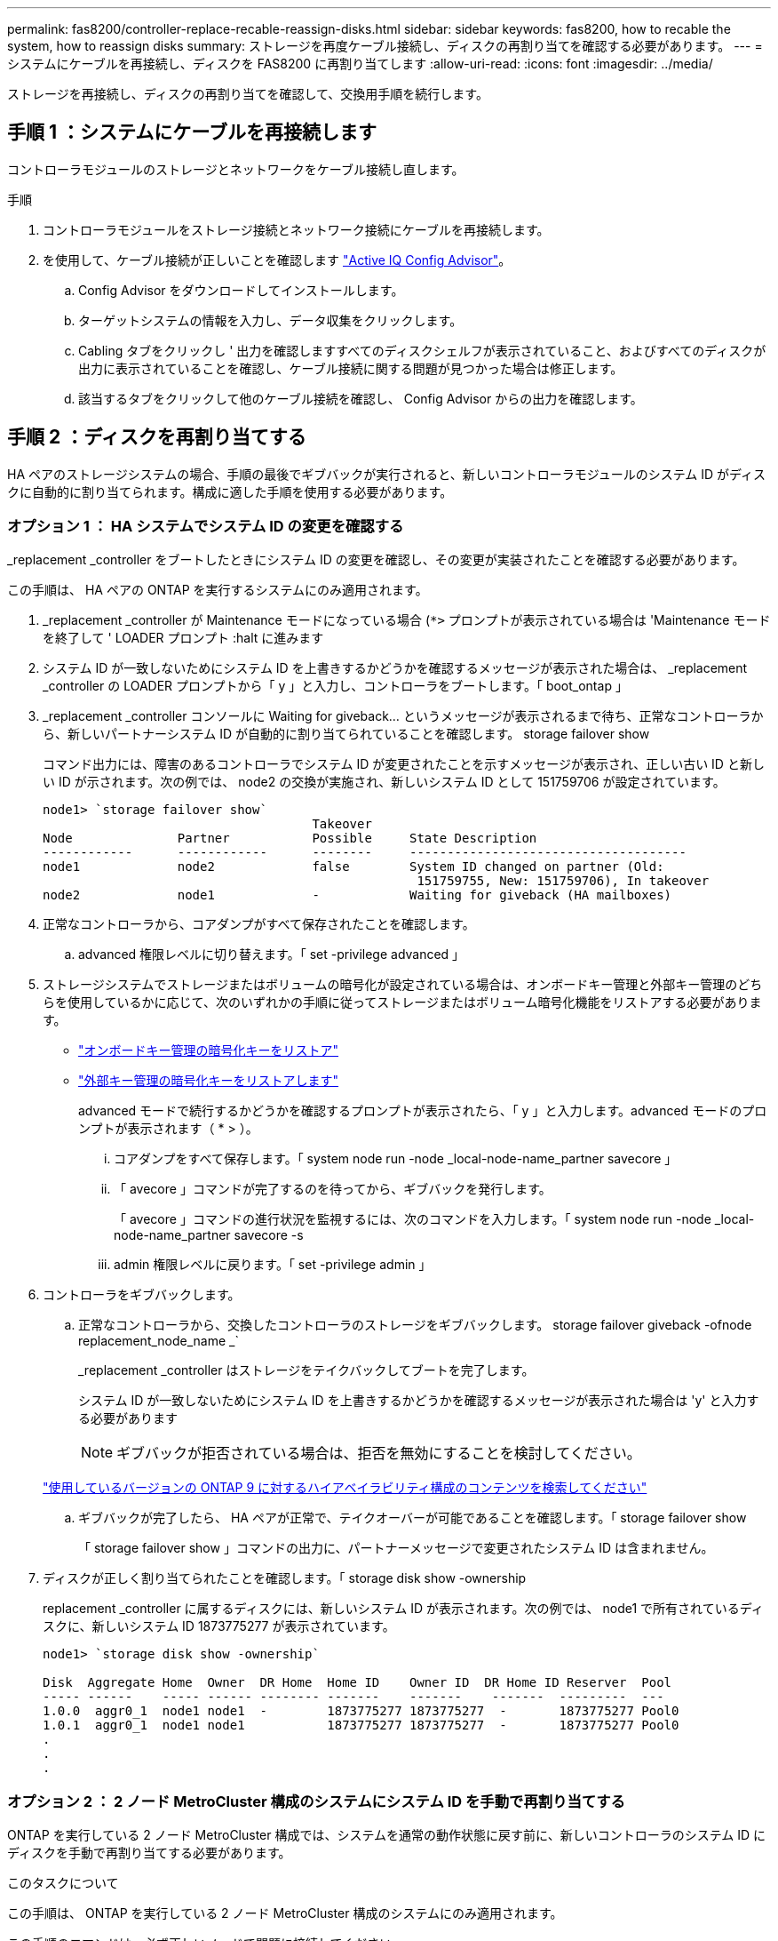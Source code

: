 ---
permalink: fas8200/controller-replace-recable-reassign-disks.html 
sidebar: sidebar 
keywords: fas8200, how to recable the system, how to reassign disks 
summary: ストレージを再度ケーブル接続し、ディスクの再割り当てを確認する必要があります。 
---
= システムにケーブルを再接続し、ディスクを FAS8200 に再割り当てします
:allow-uri-read: 
:icons: font
:imagesdir: ../media/


[role="lead"]
ストレージを再接続し、ディスクの再割り当てを確認して、交換用手順を続行します。



== 手順 1 ：システムにケーブルを再接続します

コントローラモジュールのストレージとネットワークをケーブル接続し直します。

.手順
. コントローラモジュールをストレージ接続とネットワーク接続にケーブルを再接続します。
. を使用して、ケーブル接続が正しいことを確認します https://mysupport.netapp.com/site/tools/tool-eula/activeiq-configadvisor["Active IQ Config Advisor"]。
+
.. Config Advisor をダウンロードしてインストールします。
.. ターゲットシステムの情報を入力し、データ収集をクリックします。
.. Cabling タブをクリックし ' 出力を確認しますすべてのディスクシェルフが表示されていること、およびすべてのディスクが出力に表示されていることを確認し、ケーブル接続に関する問題が見つかった場合は修正します。
.. 該当するタブをクリックして他のケーブル接続を確認し、 Config Advisor からの出力を確認します。






== 手順 2 ：ディスクを再割り当てする

HA ペアのストレージシステムの場合、手順の最後でギブバックが実行されると、新しいコントローラモジュールのシステム ID がディスクに自動的に割り当てられます。構成に適した手順を使用する必要があります。



=== オプション 1 ： HA システムでシステム ID の変更を確認する

_replacement _controller をブートしたときにシステム ID の変更を確認し、その変更が実装されたことを確認する必要があります。

この手順は、 HA ペアの ONTAP を実行するシステムにのみ適用されます。

. _replacement _controller が Maintenance モードになっている場合 (`*>` プロンプトが表示されている場合は 'Maintenance モードを終了して ' LOADER プロンプト :halt に進みます
. システム ID が一致しないためにシステム ID を上書きするかどうかを確認するメッセージが表示された場合は、 _replacement _controller の LOADER プロンプトから「 y 」と入力し、コントローラをブートします。「 boot_ontap 」
. _replacement _controller コンソールに Waiting for giveback... というメッセージが表示されるまで待ち、正常なコントローラから、新しいパートナーシステム ID が自動的に割り当てられていることを確認します。 storage failover show
+
コマンド出力には、障害のあるコントローラでシステム ID が変更されたことを示すメッセージが表示され、正しい古い ID と新しい ID が示されます。次の例では、 node2 の交換が実施され、新しいシステム ID として 151759706 が設定されています。

+
[listing]
----
node1> `storage failover show`
                                    Takeover
Node              Partner           Possible     State Description
------------      ------------      --------     -------------------------------------
node1             node2             false        System ID changed on partner (Old:
                                                  151759755, New: 151759706), In takeover
node2             node1             -            Waiting for giveback (HA mailboxes)
----
. 正常なコントローラから、コアダンプがすべて保存されたことを確認します。
+
.. advanced 権限レベルに切り替えます。「 set -privilege advanced 」


. ストレージシステムでストレージまたはボリュームの暗号化が設定されている場合は、オンボードキー管理と外部キー管理のどちらを使用しているかに応じて、次のいずれかの手順に従ってストレージまたはボリューム暗号化機能をリストアする必要があります。
+
** https://docs.netapp.com/us-en/ontap/encryption-at-rest/restore-onboard-key-management-encryption-keys-task.html["オンボードキー管理の暗号化キーをリストア"^]
** https://docs.netapp.com/us-en/ontap/encryption-at-rest/restore-external-encryption-keys-93-later-task.html["外部キー管理の暗号化キーをリストアします"^]
+
advanced モードで続行するかどうかを確認するプロンプトが表示されたら、「 y 」と入力します。advanced モードのプロンプトが表示されます（ * > ）。

+
... コアダンプをすべて保存します。「 system node run -node _local-node-name_partner savecore 」
... 「 avecore 」コマンドが完了するのを待ってから、ギブバックを発行します。
+
「 avecore 」コマンドの進行状況を監視するには、次のコマンドを入力します。「 system node run -node _local-node-name_partner savecore -s

... admin 権限レベルに戻ります。「 set -privilege admin 」




. コントローラをギブバックします。
+
.. 正常なコントローラから、交換したコントローラのストレージをギブバックします。 storage failover giveback -ofnode replacement_node_name _`
+
_replacement _controller はストレージをテイクバックしてブートを完了します。

+
システム ID が一致しないためにシステム ID を上書きするかどうかを確認するメッセージが表示された場合は 'y' と入力する必要があります

+

NOTE: ギブバックが拒否されている場合は、拒否を無効にすることを検討してください。

+
http://mysupport.netapp.com/documentation/productlibrary/index.html?productID=62286["使用しているバージョンの ONTAP 9 に対するハイアベイラビリティ構成のコンテンツを検索してください"]

.. ギブバックが完了したら、 HA ペアが正常で、テイクオーバーが可能であることを確認します。「 storage failover show
+
「 storage failover show 」コマンドの出力に、パートナーメッセージで変更されたシステム ID は含まれません。



. ディスクが正しく割り当てられたことを確認します。「 storage disk show -ownership
+
replacement _controller に属するディスクには、新しいシステム ID が表示されます。次の例では、 node1 で所有されているディスクに、新しいシステム ID 1873775277 が表示されています。

+
[listing]
----
node1> `storage disk show -ownership`

Disk  Aggregate Home  Owner  DR Home  Home ID    Owner ID  DR Home ID Reserver  Pool
----- ------    ----- ------ -------- -------    -------    -------  ---------  ---
1.0.0  aggr0_1  node1 node1  -        1873775277 1873775277  -       1873775277 Pool0
1.0.1  aggr0_1  node1 node1           1873775277 1873775277  -       1873775277 Pool0
.
.
.
----




=== オプション 2 ： 2 ノード MetroCluster 構成のシステムにシステム ID を手動で再割り当てする

ONTAP を実行している 2 ノード MetroCluster 構成では、システムを通常の動作状態に戻す前に、新しいコントローラのシステム ID にディスクを手動で再割り当てする必要があります。

.このタスクについて
この手順は、 ONTAP を実行している 2 ノード MetroCluster 構成のシステムにのみ適用されます。

この手順のコマンドは、必ず正しいノードで問題に接続してください。

* impaired_node は、保守を実行しているノードです。
* replacement _node は、この手順で障害ノードと交換した新しいノードです。
* healthy_node は、障害ノードの DR パートナーです。


.手順
. まだ実行していない場合は、 _replacement _node を再起動し、 Ctrl+C キーを押してブートプロセスを中断して、表示されたメニューから Maintenance mode を起動するオプションを選択します。
+
システム ID が一致しないためにシステム ID を上書きするかどうかを確認するメッセージが表示されたら 'Y' を入力する必要があります

. 正常なノードから古いシステム ID を表示します MetroCluster node show -fields node-systemid'dr-partner-systemid
+
この例では、 Node_B_1 が古いノードであり、古いシステム ID は 118073209 です。

+
[listing]
----
dr-group-id cluster         node                 node-systemid dr-partner-systemid
 ----------- --------------------- -------------------- ------------- -------------------
 1           Cluster_A             Node_A_1             536872914     118073209
 1           Cluster_B             Node_B_1             118073209     536872914
 2 entries were displayed.
----
. 障害ノードの保守モードプロンプトで新しいシステム ID を表示します。「 Disk show
+
この例では、新しいシステム ID は 118065481 です。

+
[listing]
----
Local System ID: 118065481
    ...
    ...
----
. disk show コマンドで取得したシステム ID 情報を使用して、ディスク所有権（ FAS システムの場合）または LUN 所有権（ FlexArray システムの場合）を再割り当てします。「ディスク再割り当て -s old system ID 」
+
上記の例の場合、コマンドは「 Disk reassign -s 118073209 」です

+
続行するかどうかを確認するメッセージが表示されたら、「 Y 」と入力します。

. ディスク（または FlexArray LUN ）が正しく割り当てられていることを確認します。「 Disk show -a 」
+
replacement _node に属するディスクに、 _replacement _node に割り当てられた新しいシステム ID が表示されていることを確認します。次の例では、 system-1 が所有するディスクに、新しいシステム ID 118065481 が表示されています。

+
[listing]
----
*> disk show -a
Local System ID: 118065481

  DISK     OWNER                 POOL   SERIAL NUMBER  HOME
-------    -------------         -----  -------------  -------------
disk_name   system-1  (118065481) Pool0  J8Y0TDZC       system-1  (118065481)
disk_name   system-1  (118065481) Pool0  J8Y09DXC       system-1  (118065481)
.
.
.
----
. 正常なノードから、コアダンプがすべて保存されたことを確認します。
+
.. advanced 権限レベルに切り替えます。「 set -privilege advanced 」
+
advanced モードで続行するかどうかを確認するプロンプトが表示されたら、「 y 」と入力します。advanced モードのプロンプトが表示されます（ * > ）。

.. コアダンプが保存されたことを確認します。「 system node run -node _local-node-name_partner savecore 」
+
コマンド出力に savecore が進行中であることが示された場合は、 savecore が完了してからギブバックを実行します。「 system node run -node _local-node-name_partner savecore -s コマンド」を使用して、 savecore の進行状況を監視できます。 </info>

.. admin 権限レベルに戻ります。「 set -privilege admin 」


. _replacement _node が Maintenance モード（ *> プロンプトが表示されている）の場合、 Maintenance モードを終了して LOADER プロンプト「 halt 」に進みます
. _replacement node: 'boot_ontap ' をブートします
. _replacement _node が完全にブートしたら ' スイッチバックを実行します MetroCluster switchback
. MetroCluster 構成を確認します MetroCluster node show -fields configurion-state
+
[listing]
----
node1_siteA::> metrocluster node show -fields configuration-state

dr-group-id            cluster node           configuration-state
-----------            ---------------------- -------------- -------------------
1 node1_siteA          node1mcc-001           configured
1 node1_siteA          node1mcc-002           configured
1 node1_siteB          node1mcc-003           configured
1 node1_siteB          node1mcc-004           configured

4 entries were displayed.
----
. Data ONTAP で MetroCluster 構成の動作を確認します。
+
.. 両方のクラスタにヘルスアラートがないかどうかを確認します。 'system health alert show'
.. MetroCluster が構成されており、通常モードであることを確認します。「 MetroCluster show 」
.. MetroCluster チェック「 MetroCluster check run 」を実行します
.. MetroCluster チェックの結果を表示します。「 MetroCluster check show 」
.. Config Advisor を実行します。次のURLにあるNetApp Support SiteのConfig Advisorページに移動します。 https://mysupport.netapp.com/site/tools/tool-eula/activeiq-configadvisor/["support.netapp.com/NOW/download/tools/config_advisor/"]。
+
Config Advisor の実行後、ツールの出力を確認し、推奨される方法で検出された問題に対処します。



. スイッチオーバー処理をシミュレートします。
+
.. いずれかのノードのプロンプトで、 advanced 権限レベルに切り替えます。「 set -privilege advanced 」
+
advanced モードで続けるかどうかを尋ねられたら、「 y 」と入力して応答する必要があります。 advanced モードのプロンプトが表示されます（ * > ）。

.. simulate パラメータを指定して、スイッチバック処理を実行します。 MetroCluster switchover -simulate
.. admin 権限レベルに戻ります。「 set -privilege admin 」



